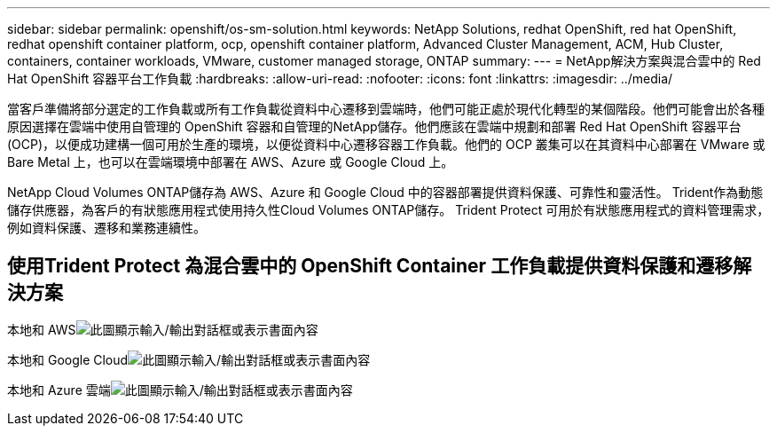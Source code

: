 ---
sidebar: sidebar 
permalink: openshift/os-sm-solution.html 
keywords: NetApp Solutions, redhat OpenShift, red hat OpenShift, redhat openshift container platform, ocp, openshift container platform, Advanced Cluster Management, ACM, Hub Cluster, containers, container workloads, VMware, customer managed storage, ONTAP 
summary:  
---
= NetApp解決方案與混合雲中的 Red Hat OpenShift 容器平台工作負載
:hardbreaks:
:allow-uri-read: 
:nofooter: 
:icons: font
:linkattrs: 
:imagesdir: ../media/


[role="lead"]
當客戶準備將部分選定的工作負載或所有工作負載從資料中心遷移到雲端時，他們可能正處於現代化轉型的某個階段。他們可能會出於各種原因選擇在雲端中使用自管理的 OpenShift 容器和自管理的NetApp儲存。他們應該在雲端中規劃和部署 Red Hat OpenShift 容器平台 (OCP)，以便成功建構一個可用於生產的環境，以便從資料中心遷移容器工作負載。他們的 OCP 叢集可以在其資料中心部署在 VMware 或 Bare Metal 上，也可以在雲端環境中部署在 AWS、Azure 或 Google Cloud 上。

NetApp Cloud Volumes ONTAP儲存為 AWS、Azure 和 Google Cloud 中的容器部署提供資料保護、可靠性和靈活性。  Trident作為動態儲存供應器，為客戶的有狀態應用程式使用持久性Cloud Volumes ONTAP儲存。  Trident Protect 可用於有狀態應用程式的資料管理需求，例如資料保護、遷移和業務連續性。



== 使用Trident Protect 為混合雲中的 OpenShift Container 工作負載提供資料保護和遷移解決方案

本地和 AWSimage:rhhc-self-managed-aws.png["此圖顯示輸入/輸出對話框或表示書面內容"]

本地和 Google Cloudimage:rhhc-self-managed-gcp.png["此圖顯示輸入/輸出對話框或表示書面內容"]

本地和 Azure 雲端image:rhhc-self-managed-azure.png["此圖顯示輸入/輸出對話框或表示書面內容"]
